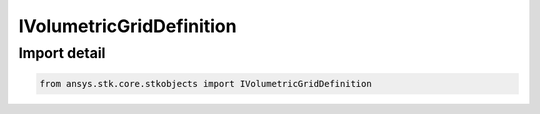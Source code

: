 IVolumetricGridDefinition
=========================

.. py:class:: ansys.stk.core.stkobjects.IVolumetricGridDefinition

   Base interface IVolumetricGridDefinition. VolumetricGridSpatialCalculation and VolumetricExternalFile implement this interface.

.. py:currentmodule:: IVolumetricGridDefinition

Import detail
-------------

.. code-block:: python

    from ansys.stk.core.stkobjects import IVolumetricGridDefinition



